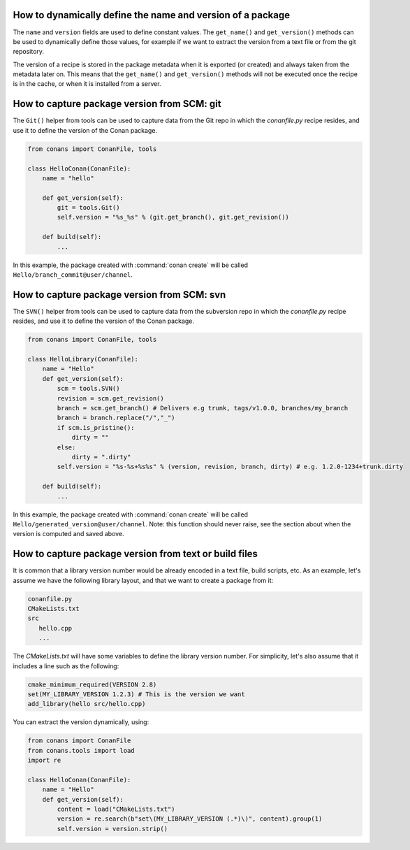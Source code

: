 .. _capture_version:

How to dynamically define the name and version of a package
===========================================================

The ``name`` and ``version`` fields are used to define constant values. The ``get_name()`` and ``get_version()``
methods can be used to dynamically define those values, for example if we want to extract the version from a text
file or from the git repository.

The version of a recipe is stored in the package metadata when it is exported (or created) and always taken from
the metadata later on. This means that the ``get_name()`` and ``get_version()`` methods will not be executed once
the recipe is in the cache, or when it is installed from a server.


How to capture package version from SCM: git
============================================

The ``Git()`` helper from tools can be used to capture data from the Git repo in which
the *conanfile.py* recipe resides, and use it to define the version of the Conan package.

.. code-block:: python

    from conans import ConanFile, tools

    class HelloConan(ConanFile):
        name = "hello"

        def get_version(self):
            git = tools.Git()
            self.version = "%s_%s" % (git.get_branch(), git.get_revision())

        def build(self):
            ...

In this example, the package created with :command:`conan create` will be called 
``Hello/branch_commit@user/channel``.

How to capture package version from SCM: svn
============================================

The ``SVN()`` helper from tools can be used to capture data from the subversion repo in which
the *conanfile.py* recipe resides, and use it to define the version of the Conan package.

.. code-block:: python

    from conans import ConanFile, tools

    class HelloLibrary(ConanFile):
        name = "Hello"
        def get_version(self):
            scm = tools.SVN()
            revision = scm.get_revision()
            branch = scm.get_branch() # Delivers e.g trunk, tags/v1.0.0, branches/my_branch
            branch = branch.replace("/","_")
            if scm.is_pristine():
                dirty = ""
            else:
                dirty = ".dirty"
            self.version = "%s-%s+%s%s" % (version, revision, branch, dirty) # e.g. 1.2.0-1234+trunk.dirty
        
        def build(self):
            ...

In this example, the package created with :command:`conan create` will be called 
``Hello/generated_version@user/channel``. Note: this function should never raise, see the section
about when the version is computed and saved above.

How to capture package version from text or build files
=======================================================

It is common that a library version number would be already encoded in a text file, build scripts, etc.
As an example, let's assume we have the following library layout, and that we want to create a package from it:

.. code-block:: text

    conanfile.py
    CMakeLists.txt
    src
       hello.cpp
       ...


The *CMakeLists.txt* will have some variables to define the library version number. For simplicity, let's also assume
that it includes a line such as the following:

.. code-block:: cmake

    cmake_minimum_required(VERSION 2.8)
    set(MY_LIBRARY_VERSION 1.2.3) # This is the version we want
    add_library(hello src/hello.cpp)


You can extract the version dynamically, using:


.. code-block:: python

    from conans import ConanFile
    from conans.tools import load
    import re

    class HelloConan(ConanFile):
        name = "Hello"
        def get_version(self):
            content = load("CMakeLists.txt")
            version = re.search(b"set\(MY_LIBRARY_VERSION (.*)\)", content).group(1)
            self.version = version.strip()

